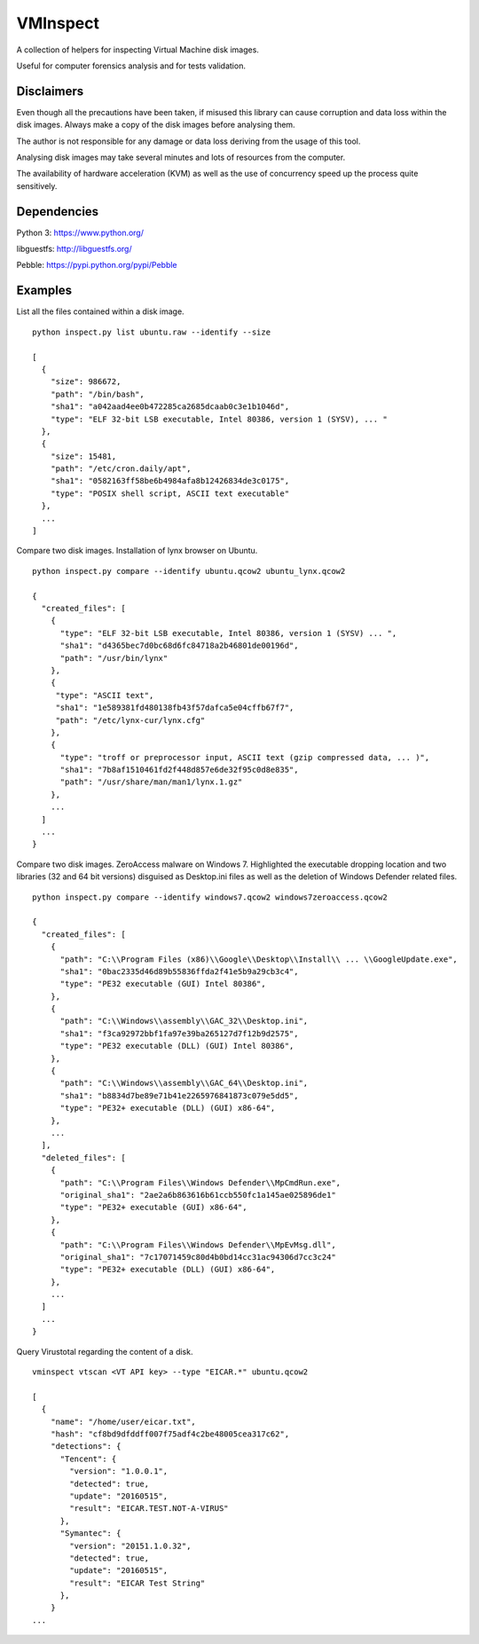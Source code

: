 VMInspect
=========

A collection of helpers for inspecting Virtual Machine disk images.

Useful for computer forensics analysis and for tests validation.

Disclaimers
-----------

Even though all the precautions have been taken, if misused this library can cause corruption and data loss within the disk images. Always make a copy of the disk images before analysing them.

The author is not responsible for any damage or data loss deriving from the usage of this tool.

Analysing disk images may take several minutes and lots of resources from the computer.

The availability of hardware acceleration (KVM) as well as the use of concurrency speed up the process quite sensitively.

Dependencies
------------

Python 3: https://www.python.org/

libguestfs: http://libguestfs.org/

Pebble: https://pypi.python.org/pypi/Pebble


Examples
--------

List all the files contained within a disk image.

::

    python inspect.py list ubuntu.raw --identify --size

    [
      {
        "size": 986672,
        "path": "/bin/bash",
        "sha1": "a042aad4ee0b472285ca2685dcaab0c3e1b1046d",
        "type": "ELF 32-bit LSB executable, Intel 80386, version 1 (SYSV), ... "
      },
      {
        "size": 15481,
        "path": "/etc/cron.daily/apt",
        "sha1": "0582163ff58be6b4984afa8b12426834de3c0175",
        "type": "POSIX shell script, ASCII text executable"
      },
      ...
    ]

Compare two disk images. Installation of lynx browser on Ubuntu.

::

   python inspect.py compare --identify ubuntu.qcow2 ubuntu_lynx.qcow2

   {
     "created_files": [
       {
         "type": "ELF 32-bit LSB executable, Intel 80386, version 1 (SYSV) ... ",
         "sha1": "d4365bec7d0bc68d6fc84718a2b46801de00196d",
         "path": "/usr/bin/lynx"
       },
       {
        "type": "ASCII text",
        "sha1": "1e589381fd480138fb43f57dafca5e04cffb67f7",
        "path": "/etc/lynx-cur/lynx.cfg"
       },
       {
         "type": "troff or preprocessor input, ASCII text (gzip compressed data, ... )",
         "sha1": "7b8af1510461fd2f448d857e6de32f95c0d8e835",
         "path": "/usr/share/man/man1/lynx.1.gz"
       },
       ...
     ]
     ...
   }

Compare two disk images. ZeroAccess malware on Windows 7.
Highlighted the executable dropping location and two libraries (32 and 64 bit versions) disguised as Desktop.ini files as well as the deletion of Windows Defender related files.

::

   python inspect.py compare --identify windows7.qcow2 windows7zeroaccess.qcow2

   {
     "created_files": [
       {
         "path": "C:\\Program Files (x86)\\Google\\Desktop\\Install\\ ... \\GoogleUpdate.exe",
         "sha1": "0bac2335d46d89b55836ffda2f41e5b9a29cb3c4",
         "type": "PE32 executable (GUI) Intel 80386",
       },
       {
         "path": "C:\\Windows\\assembly\\GAC_32\\Desktop.ini",
         "sha1": "f3ca92972bbf1fa97e39ba265127d7f12b9d2575",
         "type": "PE32 executable (DLL) (GUI) Intel 80386",
       },
       {
         "path": "C:\\Windows\\assembly\\GAC_64\\Desktop.ini",
         "sha1": "b8834d7be89e71b41e2265976841873c079e5dd5",
         "type": "PE32+ executable (DLL) (GUI) x86-64",
       },
       ...
     ],
     "deleted_files": [
       {
         "path": "C:\\Program Files\\Windows Defender\\MpCmdRun.exe",
         "original_sha1": "2ae2a6b863616b61ccb550fc1a145ae025896de1"
         "type": "PE32+ executable (GUI) x86-64",
       },
       {
         "path": "C:\\Program Files\\Windows Defender\\MpEvMsg.dll",
         "original_sha1": "7c17071459c80d4b0bd14cc31ac94306d7cc3c24"
         "type": "PE32+ executable (DLL) (GUI) x86-64",
       },
       ...
     ]
     ...
   }

Query Virustotal regarding the content of a disk.

::

   vminspect vtscan <VT API key> --type "EICAR.*" ubuntu.qcow2

   [
     {
       "name": "/home/user/eicar.txt",
       "hash": "cf8bd9dfddff007f75adf4c2be48005cea317c62",
       "detections": {
         "Tencent": {
           "version": "1.0.0.1",
           "detected": true,
           "update": "20160515",
           "result": "EICAR.TEST.NOT-A-VIRUS"
         },
         "Symantec": {
           "version": "20151.1.0.32",
           "detected": true,
           "update": "20160515",
           "result": "EICAR Test String"
         },
       }
   ...

